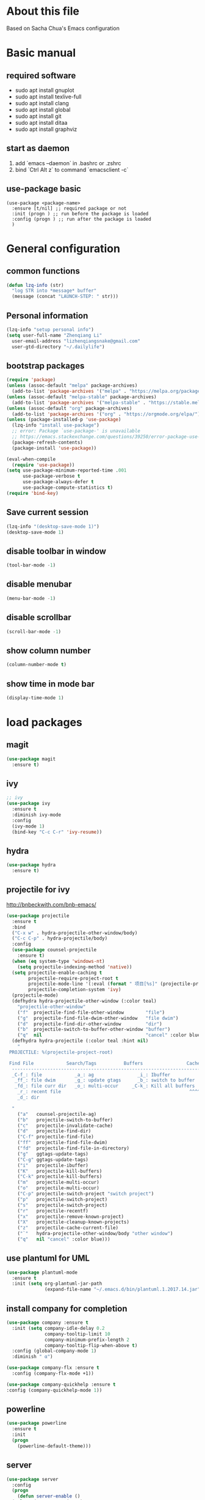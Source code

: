 * About this file
 Based on Sacha Chua's Emacs configuration

* Basic manual
** required software
- sudo apt install gnuplot
- sudo apt install texlive-full
- sudo apt install clang
- sudo apt install global
- sudo apt install git
- sudo apt install ditaa
- sudo apt install graphviz

** start as daemon
1. add `emacs --daemon` in .bashrc or .zshrc
2. bind `Ctrl Alt z` to command `emacsclient -c`

** use-package basic
#+BEGIN_SRC
  (use-package <package-name>
    :ensure [t/nil] ;; required package or not
    :init (progn ) ;; run before the package is loaded 
    :config (progn ) ;; run after the package is loaded
    )
#+END_SRC

* General configuration
** common functions
#+BEGIN_SRC emacs-lisp :tangle yes
  (defun lzq-info (str)
    "log STR into *message* buffer"
    (message (concat "LAUNCH-STEP: " str)))
#+END_SRC
** Personal information
#+BEGIN_SRC emacs-lisp :tangle yes
  (lzq-info "setup personal info")
  (setq user-full-name "Zhenqiang Li"
	user-email-address "lizhenqiangsnake@gmail.com"
	user-gtd-directory "~/.dailylife")
#+END_SRC

** bootstrap packages
#+BEGIN_SRC emacs-lisp :tangle yes
  (require 'package)
  (unless (assoc-default "melpa" package-archives)
    (add-to-list 'package-archives '("melpa" . "https://melpa.org/packages/") t))
  (unless (assoc-default "melpa-stable" package-archives)
    (add-to-list 'package-archives '("melpa-stable" . "https://stable.melpa.org/packages/") t))
  (unless (assoc-default "org" package-archives)
    (add-to-list 'package-archives '("org" . "https://orgmode.org/elpa/") t))
  (unless (package-installed-p 'use-package)
    (lzq-info "install use-package")
    ;; error: Package `use-package-' is unavailable
    ;; https://emacs.stackexchange.com/questions/39250/error-package-use-package-is-unavailable
    (package-refresh-contents)
    (package-install 'use-package))

  (eval-when-compile
    (require 'use-package))
  (setq use-package-minimum-reported-time .001
        use-package-verbose t
        use-package-always-defer t
        use-package-compute-statistics t)
  (require 'bind-key)
#+END_SRC

** Save current session
#+BEGIN_SRC emacs-lisp :tangle yes
  (lzq-info "(desktop-save-mode 1)")
  (desktop-save-mode 1)
#+END_SRC

** disable toolbar in window
#+BEGIN_SRC emacs-lisp :tangle yes
  (tool-bar-mode -1)
#+END_SRC
** disable menubar
#+BEGIN_SRC emacs-lisp :tangle yes
  (menu-bar-mode -1)
#+END_SRC
** disable scrollbar
#+BEGIN_SRC emacs-lisp :tangle yes
  (scroll-bar-mode -1)
#+END_SRC
** show column number
#+BEGIN_SRC emacs-lisp :tangle yes
  (column-number-mode t)
#+END_SRC
** show time in mode bar
#+BEGIN_SRC emacs-lisp :tangle yes
  (display-time-mode 1)
#+END_SRC


*  load packages
** magit
#+BEGIN_SRC emacs-lisp :tangle yes
  (use-package magit
    :ensure t)
#+END_SRC

** ivy
#+BEGIN_SRC emacs-lisp :tangle yes
  ;; ivy
  (use-package ivy
    :ensure t
    :diminish ivy-mode
    :config
    (ivy-mode 1)
    (bind-key "C-c C-r" 'ivy-resume))
#+END_SRC

** hydra
#+BEGIN_SRC emacs-lisp :tangle yes
  (use-package hydra
    :ensure t)
#+END_SRC
** projectile for ivy
http://bnbeckwith.com/bnb-emacs/
#+BEGIN_SRC emacs-lisp :tangle yes
  (use-package projectile
    :ensure t
    :bind
    ("C-x w" . hydra-projectile-other-window/body)
    ("C-c C-p" . hydra-projectile/body)
    :config
    (use-package counsel-projectile
      :ensure t)
    (when (eq system-type 'windows-nt)
      (setq projectile-indexing-method 'native))
    (setq projectile-enable-caching t
          projectile-require-project-root t
          projectile-mode-line '(:eval (format " 项目[%s]" (projectile-project-name)))
          projectile-completion-system 'ivy)
    (projectile-mode)
    (defhydra hydra-projectile-other-window (:color teal)
      "projectile-other-window"
      ("f"  projectile-find-file-other-window        "file")
      ("g"  projectile-find-file-dwim-other-window   "file dwim")
      ("d"  projectile-find-dir-other-window         "dir")
      ("b"  projectile-switch-to-buffer-other-window "buffer")
      ("q"  nil                                      "cancel" :color blue))
    (defhydra hydra-projectile (:color teal :hint nil)
      "
   PROJECTILE: %(projectile-project-root)

   Find File            Search/Tags          Buffers                Cache
    ------------------------------------------------------------------------------------------
    _C-f_: file            _a_: ag                _i_: Ibuffer           _c_: cache clear
     _ff_: file dwim       _g_: update gtags      _b_: switch to buffer  _x_: remove known project
     _fd_: file curr dir   _o_: multi-occur     _C-k_: Kill all buffers  _X_: cleanup non-existing
      _r_: recent file                                               ^^^^_z_: cache current
      _d_: dir

    "
      ("a"   counsel-projectile-ag)
      ("b"   projectile-switch-to-buffer)
      ("c"   projectile-invalidate-cache)
      ("d"   projectile-find-dir)
      ("C-f" projectile-find-file)
      ("ff"  projectile-find-file-dwim)
      ("fd"  projectile-find-file-in-directory)
      ("g"   ggtags-update-tags)
      ("C-g" ggtags-update-tags)
      ("i"   projectile-ibuffer)
      ("K"   projectile-kill-buffers)
      ("C-k" projectile-kill-buffers)
      ("m"   projectile-multi-occur)
      ("o"   projectile-multi-occur)
      ("C-p" projectile-switch-project "switch project")
      ("p"   projectile-switch-project)
      ("s"   projectile-switch-project)
      ("r"   projectile-recentf)
      ("x"   projectile-remove-known-project)
      ("X"   projectile-cleanup-known-projects)
      ("z"   projectile-cache-current-file)
      ("`"   hydra-projectile-other-window/body "other window")
      ("q"   nil "cancel" :color blue)))

#+END_SRC

** use plantuml for UML
#+BEGIN_SRC emacs-lisp :tangle yes
  (use-package plantuml-mode
    :ensure t
    :init (setq org-plantuml-jar-path
                (expand-file-name "~/.emacs.d/bin/plantuml.1.2017.14.jar")))
#+END_SRC
** install company for completion
#+BEGIN_SRC emacs-lisp :tangle yes
    (use-package company :ensure t
      :init (setq company-idle-delay 0.2
                  company-tooltip-limit 10
                  company-minimum-prefix-length 2
                  company-tooltip-flip-when-above t)
      :config (global-company-mode 1)
      :diminish " α")

    (use-package company-flx :ensure t
      :config (company-flx-mode +1))

    (use-package company-quickhelp :ensure t
    :config (company-quickhelp-mode 1))
#+END_SRC

** powerline
#+BEGIN_SRC emacs-lisp :tangle yes
  (use-package powerline
    :ensure t
    :init
    (progn
      (powerline-default-theme)))

#+END_SRC
** server
#+BEGIN_SRC emacs-lisp :tangle yes
  (use-package server
    :config
    (progn
      (defun server-enable ()
	(unless (server-running-p)
	  (server-start)))
      (add-hook 'after-init-hook 'server-enable t)))
#+END_SRC
** TODO Customize color theme
*** Keyword Highlights
#+BEGIN_SRC emacs-lisp :tangle yes
  (defun add-watchwords ()
    (font-lock-add-keywords
     nil '(("\\<\\(FIX\\|TODO\\|FIXME\\|HACK\\|REFACTOR\\|NOCOMMIT\\)"
            1 font-lock-warning-face t))))
  (add-watchwords)
#+END_SRC
   
** Navigation
*** Pop to mark (go back to last position)
#+BEGIN_SRC emacs-lisp :tangle yes
  (bind-key "C-x p p" 'pop-to-mark-command)
  (setq set-mark-command-repeat-pop t)
#+END_SRC
    
* org-mode configure
** without categories
- [ ] conditional set "(sh . t)" or "(shell . t)". https://github.com/bbatsov/emacs-lisp-style-guide
#+BEGIN_SRC emacs-lisp :tangle yes
  (use-package org
    :mode ("\\.org\\'" . org-mode)
    :bind
    (("C-c l" . org-store-link)
     ("C-c a" . org-agenda)
     ("C-c b" . org-iswitchb)
     ("C-c c" . org-capture))
    :bind
    (:map org-mode-map
          ("M-n" . outline-next-visible-heading)
          ("M-p" . outline-previous-visible-heading))
    :custom
    (org-return-follows-link t)
    (org-agenda-diary-file "~/.org/diary.org")
    :config
    (add-to-list 'org-structure-template-alist '("el" "#+BEGIN_SRC emacs-lisp :tangle yes?\n\n#+END_SRC")))

  ;; active babel support languange
  (org-babel-do-load-languages
   'org-babel-load-languages
   '((dot . t)
     (python . t)
     (ditaa . t)
     (java . t)
     (C . t)
     (scheme . t)
     (plantuml . t)))
  ;; set ditaa jar path
  (setq org-ditaa-jar-path "/usr/share/ditaa/ditaa.jar")

  ;; Do not need confirm to execute source code
  (setq org-confirm-babel-evaluate nil)

  ;; Refresh inline images when execute python code
  (defun ryne-org-ctrl-c-ctrl-c ()
    (interactive)
    (progn
      (org-ctrl-c-ctrl-c)
      (org-redisplay-inline-images)))

  ;; http://tex.stackexchange.com/questions/197707/using-bibtex-from-org-mode-bbl-and-aux-files-are-incorrectly-generated
  ;; used for org-mode reference
  (setq org-latex-pdf-process
    '("latexmk -pdflatex='pdflatex -interaction nonstopmode' -pdf -bibtex -f %f"))
#+END_SRC
** Variable Pitch Mode
from [[https://github.com/jethrokuan/.emacs.d/blob/master/config.org#org-mode-for-gtd][here]]. It is really nice to have.
#+BEGIN_SRC emacs-lisp :tangle yes
  (add-hook 'org-mode-hook
            '(lambda ()
               (setq line-spacing 0.2) ;; Add more line padding for readability
               (variable-pitch-mode 1) ;; All fonts with variable pitch.
               (mapc
                (lambda (face) ;; Other fonts with fixed-pitch.
                  (set-face-attribute face nil :inherit 'fixed-pitch))
                (list 'org-code
                      'org-link
                      'org-block
                      'org-table
                      'org-block-begin-line
                      'org-block-end-line
                      'org-meta-line
                      'org-document-info-keyword))))
#+END_SRC

** org-bulletin
#+BEGIN_SRC emacs-lisp :tangle yes
  (use-package org-bullets
    :ensure t
    :commands (org-bullets-mode)
    :init (add-hook 'org-mode-hook (lambda () (org-bullets-mode 1))))
#+END_SRC
** org theme
#+BEGIN_SRC emacs-lisp :tangle yes
  (use-package leuven-theme
      :ensure t
      :init
      (load-theme 'leuven t)
      ;; Ever-so-slightly darker background
      (set-face-background 'default "#F7F7F7"))
#+END_SRC
  - Neat theme :: https://lepisma.github.io/2017/10/28/ricing-org-mode/, *Will try when I have time*
** org agenda
#+BEGIN_SRC emacs-lisp :tangle yes
  (setq org-agenda-files (list user-gtd-directory))
#+END_SRC

** Gnuplot
#+BEGIN_SRC emacs-lisp :tangle yes
  (use-package gnuplot
    :ensure t)
  (use-package gnuplot-mode
    :ensure t)
#+END_SRC
* org-mode for GTD
** Step 1: collecting
*** org capture settings
https://emacs.cafe/emacs/orgmode/gtd/2017/06/30/orgmode-gtd.html
#+BEGIN_SRC emacs-lisp :tangle yes
  (setq org-default-notes-file (concat user-gtd-directory "/inbox.org"))
  (setq org-capture-templates
        '(("t" "TODO" entry
           (file+headline (concat user-gtd-directory "/inbox-todo.org") "Tasks")
           "* TODO %i%?")
          ("T" "Tickler" entry
           (file+headline (concat user-gtd-directory "/inbox-tickler.org") "Tickler")
           "* %i%? \n %U")))
  (global-set-key (kbd "C-c c") 'org-capture)
#+END_SRC
** Step 2: processing
*** org todo sequence
From https://github.com/jethrokuan/.emacs.d/blob/master/config.org#org-mode-for-gtd
| keyword   | meaning                                                            |
|-----------+--------------------------------------------------------------------|
| TODO      | An item cannot be processed, not cannot be atempted at this moment |
| NEXT      | An action can be performed at this moment, under certain context   |
| DONE      | An item that is completed, and ready to be acheved                 |
| WAITING   | An item that is waiting for an external party                      |
| HOLD      | An item that is delayed due to circumtance                         |
| CANCELLED | An item that was once atemped, but no longer considered            |
#+BEGIN_SRC emacs-lisp :tangle yes
  (setq org-todo-keywords
        '((sequence "TODO(t)" "NEXT(n)" "|" "DONE(d)")
          (sequence "WAITING(w@/!)" "HOLD(h@/!)" "|" "CANCELLED(c@/!)")))

  (setq org-log-done 'time)
#+END_SRC
* Languages specific
** Java
#+BEGIN_SRC emacs-lisp :tangle yes
  (use-package google-c-style
    :commands
    (google-set-c-style))
#+END_SRC
** python
#+BEGIN_SRC emacs-lisp :tangle yes
  (use-package python-mode
    :ensure t)
#+END_SRC
** golang
#+BEGIN_SRC emacs-lisp :tangle yes
  (use-package go-mode
    :ensure t)
#+END_SRC
** scheme
#+BEGIN_SRC emacs-lisp :tangle yes
  ;; turn on highlight matching brackets when cursor is on one
  (show-paren-mode 1)
  (setq show-paren-style 'expression)
  ;; setup paredit
  (use-package paredit
    :ensure t
    :init
    (dolist (hook '(emacs-lisp-mode-hook lisp-mode-hook geiser-mode-hook
                                         clojure-mode-hook))
      (add-hook hook 'paredit-mode))
    :diminish paredit-mode)
  (use-package geiser
    :ensure t
    :init
    (setq geiser-active-implementations '(mit))
    :config
    (add-hook 'scheme-mode-hook 'geiser-mode))

#+END_SRC

* Startup settings

